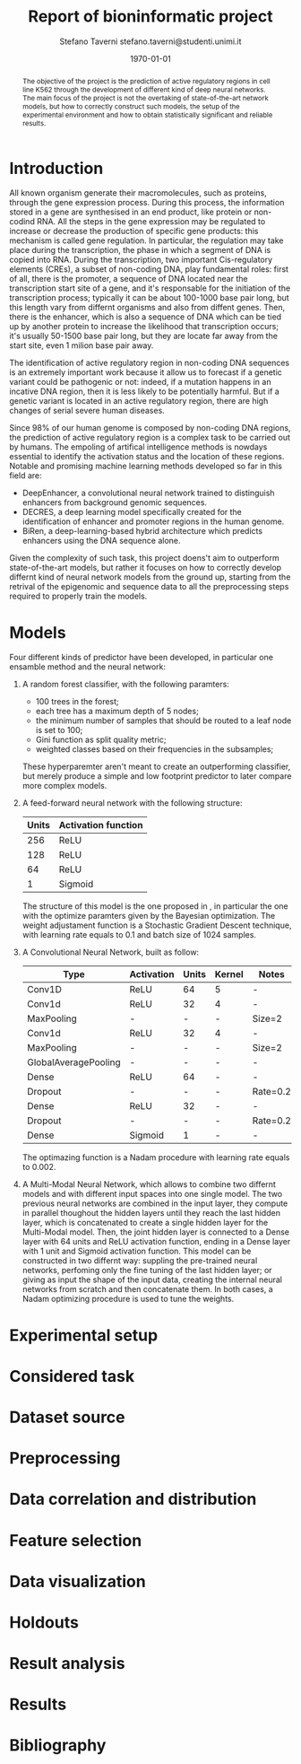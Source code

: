 #+TITLE: Report of bioninformatic project
#+AUTHOR: Stefano Taverni @@latex:\\@@ stefano.taverni@studenti.unimi.it
#+DATE: \today

#+LATEX_CLASS: article
#+LATEX_CLASS_OPTIONS: [a4paper, 12pt]
#+LATEX_HEADER:
#+OPTIONS: toc:nil

#+begin_abstract
The objective of the project is the prediction of active regulatory regions in
cell line K562 through the development of different kind of deep neural
networks. The main focus of the project is not the overtaking of
state-of-the-art network models, but how to correctly construct such models, the
setup of the experimental environment and how to obtain statistically
significant and reliable results.
#+end_abstract

* Introduction
  All known organism generate their macromolecules, such as proteins, through
  the gene expression process. During this process, the information stored in a
  gene are synthesised in an end product, like protein or non-codind RNA. All
  the steps in the gene expression may be regulated to increase or decrease the
  production of specific gene products: this mechanism is called gene
  regulation. In particular, the regulation may take place during the
  transcription, the phase in which a segment of DNA is copied into RNA. During
  the transcription, two important Cis-regulatory elements (CREs), a subset of
  non-coding DNA, play fundamental roles: first of all, there is the promoter, a
  sequence of DNA located near the transcription start site of a gene, and it's
  responsable for the initiation of the transcription process; typically it can
  be about 100-1000 base pair long, but this length vary from differnt organisms
  and also from diffent genes. Then, there is the enhancer, which is also a
  sequence of DNA which can be tied up by another protein to increase the
  likelihood that transcription occurs; it's usually 50-1500 base pair long, but
  they are locate far away from the start site, even 1 milion base pair
  away.\cite{regseq, geneexpr, promoters, enhancers, transcription, cis}

  The identification of active regulatory region in non-coding DNA sequences is
  an extremely important work because it allow us to forecast if a genetic
  variant could be pathogenic or not: indeed, if a mutation happens in an
  incative DNA region, then it is less likely to be potentially harmful. But if
  a genetic variant is located in an active regulatory region, there are high
  changes of serial severe human diseases.

  Since 98% of our human genome is composed by non-coding DNA regions, the
  prediction of active regulatory region is a complex task to be carried out by
  humans. The empoling of artifical intelligence methods is nowdays essential to
  identify the activation status and the location of these regions. Notable and
  promising machine learning methods developed so far in this field are:
  + DeepEnhancer, a convolutional neural network trained to distinguish
    enhancers from background genomic sequences. \cite{deepenhancer}
  + DECRES, a deep learning model specifically created for the identification of
    enhancer and promoter regions in the human genome. \cite{decres}
  + BiRen, a deep-learning-based hybrid architecture which predicts enhancers
    using the DNA sequence alone. \cite{biren}
    
  Given the complexity of such task, this project doens't aim to outperform
  state-of-the-art models, but rather it focuses on how to correctly develop
  differnt kind of neural network models from the ground up, starting from the
  retrival of the epigenomic and sequence data to all the preprocessing steps
  required to properly train the models.
    
* Models

  Four different kinds of predictor have been developed, in particular one
  ensamble method and the neural network:
  1. A random forest classifier, with the following paramters:
     - $100$ trees in the forest;
     - each tree has a maximum depth of 5 nodes;
     - the minimum number of samples that should be routed to a leaf node is set
       to $100$;
     - Gini function as split quality metric;
     - weighted classes based on their frequencies in the subsamples;
     These hyperparemter aren't meant to create an outperforming classifier, but
     merely produce a simple and low footprint predictor to later compare more
     complex models.
  2. A feed-forward neural network with the following structure:
     | Units | Activation function |
     |-------+---------------------|
     |   256 | ReLU                |
     |   128 | ReLU                |
     |    64 | ReLU                |
     |     1 | Sigmoid             |

     The structure of this model is the one proposed in \cite{fixedffnn}, in
     particular the one with the optimize paramters given by the Bayesian
     optimization. The weight adjustament function is a Stochastic Gradient
     Descent technique, with learning rate equals to $0.1$ and batch size of
     $1024$ samples.
  3. A Convolutional Neural Network, built as follow:
     | Type                 | Activation | Units | Kernel | Notes    |
     |----------------------+------------+-------+--------+----------|
     | Conv1D               | ReLU       |    64 | 5      | -        |
     | Conv1d               | ReLU       |    32 | 4      | -        |
     | MaxPooling           | -          |     - | -      | Size=2   |
     | Conv1d               | ReLU       |    32 | 4      | -        |
     | MaxPooling           | -          |     - | -      | Size=2   |
     | GlobalAveragePooling | -          |     - | -      | -        |
     | Dense                | ReLU       |    64 | -      | -        |
     | Dropout              | -          |     - | -      | Rate=0.2 |
     | Dense                | ReLU       |    32 | -      | -        |
     | Dropout              | -          |     - | -      | Rate=0.2 |
     | Dense                | Sigmoid    |     1 | -      | -        |
     
     The optimazing function is a Nadam procedure with learning rate equals to
     $0.002$.
  4. A Multi-Modal Neural Network, which allows to combine two differnt models
     and with different input spaces into one single model. The two previous
     neural networks are combined in the input layer, they compute in parallel
     thoughout the hidden layers until they reach the last hidden layer, which
     is concatenated to create a single hidden layer for the Multi-Modal model.
     Then, the joint hidden layer is connected to a Dense layer with 64 units
     and ReLU activation function, ending in a Dense layer with 1 unit and
     Sigmoid activation function. This model can be constructed in two differnt
     way: suppling the pre-trained neural networks, perfoming only the fine
     tuning of the last hidden layer; or giving as input the shape of the input
     data, creating the internal neural networks from scratch and then
     concatenate them.  In both cases, a Nadam optimizing procedure is used to
     tune the weights.

* Experimental setup

* Considered task
  
* Dataset source
  
* Preprocessing

* Data correlation and distribution

* Feature selection

* Data visualization

* Holdouts

* Result analysis

* Results

* Bibliography
  \begin{thebibliography}{99}
  \bibitem{regseq}
    Wikipedia, the Free Encyclopedia,
    Regulatory Sequence,
    \texttt{https://en.wikipedia.org/wiki/Regulatory\_sequence},

  \bibitem{geneexpr}
    Wikipedia, the Free Encyclopedia,
    Regulation of gene expression,
    \texttt{https://en.wikipedia.org/wiki/Regulation\_of\_gene\_expression},
    
  \bibitem{promoters}
    Wikipedia, the Free Encyclopedia,
    Promoters,
    \texttt{https://en.wikipedia.org/wiki/Promoter\_(genetics)},

  \bibitem{enhancers}
    Wikipedia, the Free Encyclopedia,
    Cis-regulatory element,
    \texttt{https://en.wikipedia.org/wiki/Enhancer\_(genetics)}

  \bibitem{transcription}
    Wikipedia, the Free Encyclopedia,
    Transcription,
    \texttt{https://en.wikipedia.org/wiki/Transcription\_(biology)},

  \bibitem{cis}
    Wikipedia, the Free Encyclopedia,
    Cis-regulatory element,
    \texttt{https://en.wikipedia.org/wiki/Cis-regulatory\_element}

  \bibitem{deepenhancer}
    Min, X., Zeng, W., Chen, S. et al. Predicting enhancers with deep
    convolutional neural networks. BMC Bioinformatics 18, 478 (2017).
    \texttt{https://doi.org/10.1186/s12859-017-1878-3}

  \bibitem{decres}
    Li, Y., Shi, W. \& Wasserman, W.W. Genome-wide prediction of cis-regulatory
    regions using supervised deep learning methods. BMC Bioinformatics 19, 202
    (2018).
    \texttt{https://doi.org/10.1186/s12859-018-2187-1}

  \bibitem{biren}
    Bite Yang, Feng Liu, Chao Ren, Zhangyi Ouyang, Ziwei Xie, Xiaochen Bo,
    Wenjie Shu, \\BiRen: predicting enhancers with a deep-learning-based model
    using the DNA sequence alone, Bioinformatics, Volume 33, Issue 13, 1 July
    2017, Pages 1930–1936,
    \texttt{https://doi.org/10.1093/bioinformatics/btx105}

  \bibitem{fixedffnn}
  Luca Cappelletti, Alessandro Petrini, Jessica Gliozzo, Elena Casiraghi, Max
  Schubach, Martin Kircher, and Giorgio Valentini. Bayesian optimization improves
  tissue-specific prediction of active regulatory regions with deep neural
  networks. In Springer, editor, Bioinformatics and Biomedical Engineering,
  IWBBIO 2020, Lecture Notes in Computer Science, 2020.
  \end{thebibliography}
  
